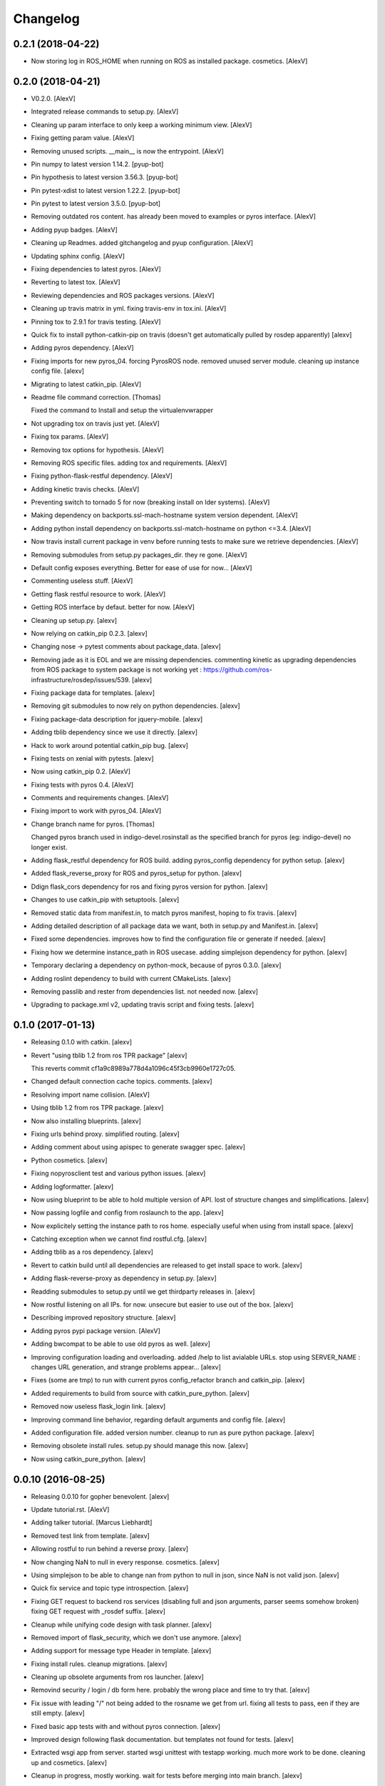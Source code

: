 Changelog
=========



0.2.1 (2018-04-22)
------------------
- Now storing log in ROS_HOME when running on ROS as installed package.
  cosmetics. [AlexV]


0.2.0 (2018-04-21)
------------------
- V0.2.0. [AlexV]
- Integrated release commands to setup.py. [AlexV]
- Cleaning up param interface to only keep a working minimum view.
  [AlexV]
- Fixing getting param value. [AlexV]
- Removing unused scripts. __main__ is now the entrypoint. [AlexV]
- Pin numpy to latest version 1.14.2. [pyup-bot]
- Pin hypothesis to latest version 3.56.3. [pyup-bot]
- Pin pytest-xdist to latest version 1.22.2. [pyup-bot]
- Pin pytest to latest version 3.5.0. [pyup-bot]
- Removing outdated ros content. has already been moved to examples or
  pyros interface. [AlexV]
- Adding pyup badges. [AlexV]
- Cleaning up Readmes. added gitchangelog and pyup configuration.
  [AlexV]
- Updating sphinx config. [AlexV]
- Fixing dependencies to latest pyros. [AlexV]
- Reverting to latest tox. [AlexV]
- Reviewing dependencies and ROS packages versions. [AlexV]
- Cleaning up travis matrix in yml. fixing travis-env in tox.ini.
  [AlexV]
- Pinning tox to 2.9.1 for travis testing. [AlexV]
- Quick fix to install python-catkin-pip on travis (doesn't get
  automatically pulled by rosdep apparently) [alexv]
- Adding pyros dependency. [AlexV]
- Fixing imports for new pyros_04. forcing PyrosROS node. removed unused
  server module. cleaning up instance config file. [alexv]
- Migrating to latest catkin_pip. [AlexV]
- Readme file command correction. [Thomas]

  Fixed the command to Install and setup the virtualenvwrapper
- Not upgrading tox on travis just yet. [AlexV]
- Fixing tox params. [AlexV]
- Removing tox options for hypothesis. [AlexV]
- Removing ROS specific files. adding tox and requirements. [AlexV]
- Fixing python-flask-restful dependency. [AlexV]
- Adding kinetic travis checks. [AlexV]
- Preventing switch to tornado 5 for now (breaking install on lder
  systems). [AlexV]
- Making dependency on backports.ssl-mach-hostname system version
  dependent. [AlexV]
- Adding python install dependency on backports.ssl-match-hostname on
  python <=3.4. [AlexV]
- Now travis install current package in venv before running tests to
  make sure we retrieve dependencies. [AlexV]
- Removing submodules from setup.py packages_dir. they re gone. [AlexV]
- Default config exposes everything. Better for ease of use for now...
  [AlexV]
- Commenting useless stuff. [AlexV]
- Getting flask restful resource to work. [AlexV]
- Getting ROS interface by defaut. better for now. [AlexV]
- Cleaning up setup.py. [alexv]
- Now relying on catkin_pip 0.2.3. [alexv]
- Changing nose -> pytest comments about package_data. [alexv]
- Removing jade as it is EOL and we are missing dependencies. commenting
  kinetic as upgrading dependencies from ROS package to system package
  is not working yet : https://github.com/ros-
  infrastructure/rosdep/issues/539. [alexv]
- Fixing package data for templates. [alexv]
- Removing git submodules to now rely on python dependencies. [alexv]
- Fixing package-data description for jquery-mobile. [alexv]
- Adding tblib dependency since we use it directly. [alexv]
- Hack to work around potential catkin_pip bug. [alexv]
- Fixing tests on xenial with pytests. [alexv]
- Now using catkin_pip 0.2. [AlexV]
- Fixing tests with pyros 0.4. [AlexV]
- Comments and requirements changes. [AlexV]
- Fixing import to work with pyros_04. [AlexV]
- Change branch name for pyros. [Thomas]

  Changed pyros branch used in indigo-devel.rosinstall
  as the specified branch for pyros (eg: indigo-devel) no longer
  exist.
- Adding flask_restful dependency for ROS build. adding pyros_config
  dependency for python setup. [alexv]
- Added flask_reverse_proxy for ROS and pyros_setup for python. [alexv]
- Ddign flask_cors dependency for ros and fixing pyros version for
  python. [alexv]
- Changes to use catkin_pip with setuptools. [alexv]
- Removed static data from manifest.in, to match pyros manifest, hoping
  to fix travis. [alexv]
- Adding detailed description of all package data we want, both in
  setup.py and Manifest.in. [alexv]
- Fixed some dependencies. improves how to find the configuration file
  or generate if needed. [alexv]
- Fixing how we determine instance_path in ROS usecase. adding
  simplejson dependency for python. [alexv]
- Temporary declaring a dependency on python-mock, because of pyros
  0.3.0. [alexv]
- Adding roslint dependency to build with current CMakeLists. [alexv]
- Removing passlib and rester from dependencies list. not needed now.
  [alexv]
- Upgrading to package.xml v2, updating travis script and fixing tests.
  [alexv]


0.1.0 (2017-01-13)
------------------
- Releasing 0.1.0 with catkin. [alexv]
- Revert "using tblib 1.2 from ros TPR package" [alexv]

  This reverts commit cf1a9c8989a778d4a1096c45f3cb9960e1727c05.
- Changed default connection cache topics. comments. [alexv]
- Resolving import name collision. [AlexV]
- Using tblib 1.2 from ros TPR package. [alexv]
- Now also installing blueprints. [alexv]
- Fixing urls behind proxy. simplified routing. [alexv]
- Adding comment about using apispec to generate swagger spec. [alexv]
- Python cosmetics. [alexv]
- Fixing nopyrosclient test and various python issues. [alexv]
- Adding logformatter. [alexv]
- Now using blueprint to be able to hold multiple version of API. lost
  of structure changes and simplifications. [alexv]
- Now passing logfile and config from roslaunch to the app. [alexv]
- Now explicitely setting the instance path to ros home. especially
  useful when using from install space. [alexv]
- Catching exception when we cannot find rostful.cfg. [alexv]
- Adding tblib as a ros dependency. [alexv]
- Revert to catkin build until all dependencies are released to get
  install space to work. [alexv]
- Adding flask-reverse-proxy as dependency in setup.py. [alexv]
- Readding submodules to setup.py until we get thirdparty releases in.
  [alexv]
- Now rostful listening on all IPs. for now. unsecure but easier to use
  out of the box. [alexv]
- Describing improved repository structure. [alexv]
- Adding pyros pypi package version. [AlexV]
- Adding bwcompat to be able to use old pyros as well. [alexv]
- Improving configuration loading and overloading. added /help to list
  avialable URLs. stop using SERVER_NAME : changes URL generation, and
  strange problems appear... [alexv]
- Fixes (some are tmp) to run with current pyros config_refactor branch
  and catkin_pip. [alexv]
- Added requirements to build from source with catkin_pure_python.
  [alexv]
- Removed now useless flask_login link. [alexv]
- Improving command line behavior, regarding default arguments and
  config file. [alexv]
- Added configuration file. added version number. cleanup to run as pure
  python package. [alexv]
- Removing obsolete install rules. setup.py should manage this now.
  [alexv]
- Now using catkin_pure_python. [alexv]


0.0.10 (2016-08-25)
-------------------
- Releasing 0.0.10 for gopher benevolent. [alexv]
- Update tutorial.rst. [AlexV]
- Adding talker tutorial. [Marcus Liebhardt]
- Removed test link from template. [alexv]
- Allowing rostful to run behind a reverse proxy. [alexv]
- Now changing NaN to null in every response. cosmetics. [alexv]
- Using simplejson to be able to change nan from python to null in json,
  since NaN is not valid json. [alexv]
- Quick fix service and topic type introspection. [alexv]
- Fixing GET request to backend ros services (disabling full and json
  arguments, parser seems somehow broken) fixing GET request with
  _rosdef suffix. [alexv]
- Cleanup while unifying code design with task planner. [alexv]
- Removed import of flask_security, which we don't use anymore. [alexv]
- Adding support for message type Header  in template. [alexv]
- Fixing install rules. cleanup migrations. [alexv]
- Cleaning up obsolete arguments from ros launcher. [alexv]
- Removind security / login / db form here. probably the wrong place and
  time to try that. [alexv]
- Fix issue with leading "/" not being added to the rosname we get from
  url. fixing all tests to pass, een if they are still empty. [alexv]
- Fixed basic app tests with and without pyros connection. [alexv]
- Improved design following flask documentation. but templates not found
  for tests. [alexv]
- Extracted wsgi app from server. started wsgi unittest with testapp
  working. much more work to be done. cleaning up and cosmetics. [alexv]
- Cleanup in progress, mostly working. wait for tests before merging
  into main branch. [alexv]
- Adding sqlalchemy as dependency. [alexv]
- Adding python-wtforms as ros dependency. [alexv]

  Conflicts:
  	rostful/deps/testfixtures
- Adding python-wtforms as ros dependency. [alexv]
- New connection cache feature disabled by default. [AlexV]
- Adding doc for cache topics args. [alexv]
- Now passing basepath to pyros context for ros dynamic setup if needed.
  [alexv]
- Adding option to enable cache or not from rosparams. [alexv]
- Adding remap arguments, useful if using connection_cache. [alexv]


0.0.9 (2016-01-28)
------------------
- Attempting travis fix. [alexv]
- A beginning of documentation, and getting ready for 0.1 release...
  [alexv]
- Handling service timeout and not found as exception to return correct
  error status. [alexv]
- Fixing rester test for topics. now passing. [alexv]
- Fixed http response for mute publishers.  added rester tests for
  topics.  cosmetics. [alexv]
- Adding rester tests to be run with rostest to verify rostful behavior
  with pyros testnodes. fixing roster script to strip useless rosargs
  from rostest run. [alexv]
- Small refactoring to make testing rostful easier. [alexv]
- Fixing pyrosexception import. [alexv]
- Cosmetics. [alexv]
- Improving exception catching and fowarding to web client. [alexv]
- Removing check for allow_pub / allow_sub. authorization should not be
  done here. [alexv]
- Fixed for changes to pyros version 0.1. [alexv]
- Starting to get topics and services list with pyros 0.1. [alexv]
- Fixing rosinstall files given new workspace structure for examples.
  [alexv]
- Bumping reverted flask-restful. [alexv]
- Bumping modified passlib and flask-restful. [alexv]
- Adding all dependencies as submodules and getting rostful to work
  again without flask-ext-catkin. [alexv]
- Removing examples, since they are now in a separate repository.
  [alexv]
- Adding a lot of dependencies from flask-ext-catkin. [alexv]
- Reorganizing documentation. [alexv]
- Merging old markdown doc into RST doc. [alexv]
- Removed useless mercurial file. [alexv]
- Moving everything one folder down. [alexv]
- Moved examples. removed src/. fixed setup.py. [alexv]
- Commenting rester package and dependencies as they make problems on
  build at the moment. [alexv]
- Adding symlink in src to workaround catkin < 0.6.15 package_dir issue.
  [alexv]
- Fixing roslaunch instructions. [AlexV]
- Removed obsolete sample code. [alexv]
- Bumping rester to be able to call apirunner form python. [alexv]
- Fixing response to set content-type properly. [alexv]
- Adding bool implementation for msg params in frontend. [alexv]
- Handle empty request properly now. [alexv]
- Adding content_type if service returns None. [alexv]
- Fixing setup.py for install. [alexv]
- Adding travis badge. [alexv]
- Fixing travis build, only for rostful package. [alexv]
- Starting travis integration. [alexv]
- Adding Rester for tests. fixed content type on backend. first tests
  working. [alexv]
- Integrating params. backend has been tested. frontend not there yet.
  [alexv]


0.0.8 (2015-10-10)
------------------
- 0.0.8. [Daniel Stonier]
- Removing verbose logging with tornado. [alexv]
- Removed import in the middle of the file. [alexv]
- Now importing logging handlers in server. [alexv]
- Moving rotating file logging handler setup to launch method to avoid
  creating every time the view is initialized. [alexv]
- Tentative to set default flask logging level. [alexv]
- Cosmetics. [alexv]
- Removed overlogging. [alexv]
- Fixes after api changes. removed useless msgconv here. [alexv]
- Added comment to mark the rocon_interface as broken. [AlexV]
- POST works, but called multiple times on button press. [Michal
  Staniaszek]
- Frontend and backend get working. [Michal Staniaszek]
- Rostful backend converted to use node client. [Michal Staniaszek]
- Replace some direct calls to ros_if with client calls. Can see
  topic/service list. [Michal Staniaszek]
- Reverting to flask for easier debugging. [alexv]
- Small log improvements with tornado. [alexv]
- Cleaning logging abit. switched back to flask because tornado doesnt
  log exceptions. [alexv]
- Adding TODO to get rid of reqparse. [alexv]
- Prepend slashes to the requests to backend. [Michal Staniaszek]
- Adding webworker example, as a mean to introspect running ros
  system... [alexv]
- Removed useless log. [alexv]
- Removing celery worker leftovers and cleaning up. [alexv]
- Ros arguments split and properly read by click. [Michal Staniaszek]

  issue #40
- Better integration with click, flask/tornado option. [Michal
  Staniaszek]

  Using click grouping functionality, can run the various functions from the
  devserver script.

  Can select to use either the flask or tornado webservers, specify in
  rostful.launch.

  Fixes issues #40 and #43.
- Rostful uses click for cli parameters. [Michal Staniaszek]
- Working example for turtlesim. [Michal Staniaszek]
- Update README.md. [Michal Staniaszek]
- Removing celery related code from rostful for simplicity. it has been
  moved to asmodehn/celeros. [alexv]
- Passing a node name to rostful_node to avoid conflict with other
  instances of it. [alexv]
- More favicon fixes. [alexv]
- Adding favicon in layout. [alexv]
- Adding favicon and trying to address performance issues... [alexv]
- Fixing import for RostfulCtx. [alexv]
- Replacing rospy.log by flask logger for wsgi views, so we dont fill
  the rospy log with web stuff. [alexv]
- Removing scheduler backend since we can use flower now :) [AlexV]
- Removing custom schedule API and passing config to flower instead.
  [AlexV]
- Allowing to call a service with GET ( and empty request ). [AlexV]
- Fixes after gopher_rocon changes and flower as source dependency.
  adding moment.js lib. [AlexV]
- Simplifying handling of celery task feedback data. [AlexV]
- Fixing id on submit button for topics. [AlexV]
- Adding flower to the mix... [AlexV]
- Changing ETA to be an ISO string. adding moment.js to our js libs.
  [AlexV]
- Fixing pip requirements. [AlexV]
- Improving release scripts and dependency handling... [AlexV]
- Improving rostful setup.py for working both with ros or without. still
  WIP. [AlexV]
- Adding install rules for migrations interactions and launch files.
  [AlexV]
- Fixing package_data to be installed with catkin_make install. [AlexV]
- Adding gunicorn dependency. [AlexV]
- Adding ETA to schedule api. [AlexV]
- Specifying methods for schedule api. [AlexV]
- Implemented first test version of schedule REST API. using imported
  celery task. [AlexV]
- Dynamically update celery broker url from command line => worker and
  scheduler should be using same config. [AlexV]
- Adding parameter to disable worker, but still pass a broker to
  schedule tasks for others. [AlexV]
- Looping up trying new port if socket error. useful to avoid basic dev
  errors. [AlexV]
- Fixing roslaunch parameter when there is no worker. comments. [AlexV]
- Improving parameters to be able to pass broker url. no broker -> no
  worker. [AlexV]
- Adding python-redis as dependency. [AlexV]
- Cleanup for pypi relewse. cosmetics. [AlexV]
- Adding non python files to package. cosmetics. [AlexV]
- Small cleanup for pypi release. [AlexV]
- Preparing pypi release... [AlexV]
- Adding flask-security custom templates. [AlexV]
- Allowing extra tasks to be added via command line parameter. added
  first basic stub for schedule REST API added basic scheduler script to
  launch flower and beat in background and requirements.txt for pip
  dependencies. [AlexV]
- Generic celery task matching an action. on hold. [AlexV]
- Integrating ros actions. WIP. [AlexV]
- Improved tasks api using new pipe client for rostful-node for topic
  and services. [AlexV]
- Now using relative start_rapp stop_rapp services. [AlexV]
- Added task to start/stop rapp. cosmetics. [AlexV]
- Cosmetics and cleanup. [AlexV]
- Design change for celery worker and tasks. Now talking to Rostful node
  services only ( no topic ) => only one rostful node needed.
  integration fo action as celery task in progress... [AlexV]
- Readding templates after move... [AlexV]
- Merged celery app and flask app. [AlexV]
- Implemented topic_extract topic_inject and service_call as celery
  tasks adding code sample to remote call topic_extract topic_inject and
  service_call. added argument to enable worker. [AlexV]
- Improved structure to manage celery worker and requester better.
  [AlexV]
- Config refactoring now using with statement to manage ros resources
  properly. [AlexV]
- Restructuring and playing with signal handlers... [AlexV]
- Setting up consistent branches in rosinstall files. [AlexV]
- Extracting the ros introspection node from rostful repo. so that other
  software can use it. [AlexV]
- WIP. changing rostful structure to be able to implement a celery
  taskable robot... [AlexV]
- Temp commit of refactoring of flask views. [AlexV]
- Cosmetics. [AlexV]
- Fixing rosdep dependency on flask extension to use catkinized version
  of them from flask-ext-catkin. reenabling very useful flask debugger
  but without reload. cosmetics. [AlexV]
- Adding flask-ext-catkin that holds all flask dependencies. [AlexV]
- Attempt to shutdown properly quickly. not working. [AlexV]
- Improved stability. added launchfile. small fixes. [AlexV]
- Eclipse project files. [Daniel Stonier]
- Forcing init script to work in correct directory. [AlexV]
- Adding flask security template, for modification later. [AlexV]
- Fixing database intialization. added script for running it via rosrun.
  little bit of cleanup. [AlexV]
- Making rocon not mandatory for rostful to run. [AlexV]
- Reducing log noise for topic/services changes. [AlexV]
- Removed rocon_rapps. [AlexV]

  removing rocon_rapps since all rapps are included in app_platform package now.
- Adding chatter_concert demo and exposing late topic
  /conversation/chatter. [AlexV]
- Changed rocon branch to indigo-devel since merge. [AlexV]
- Moved examples files out of core rostful package. [AlexV]
- Small webpages layout improvement. [AlexV]
- Iproving webpages. less reloads needed while navigating. [AlexV]
- Fixes for when enable_rocon is false in rostful. [AlexV]
- Added parameter to force enabling rocon features even if specific
  arguments not specified. [AlexV]
- Splitting readme for examples tryout. now hiding empty sections of
  rostful web interface. [AlexV]
- Moved example codes/files out of rostful package. made new package
  rostful_examples. [AlexV]
- Switching all changes for rostful example to specific gocart branches.
  [AlexV]
- Now detecting interactions and exposing rapp public interface. [AlexV]
- Adding sampe webpae for stroll interaction. adding CORS to flask app.
  adding async calls to watcher (unused yet) [AlexV]
- Moved rappwatcher into interactions and using it from there. added
  interaction watcher. added rostful backend rest services. [AlexV]
- Cleanups. added possibility to investigate rapps namespaces with
  rocon. adding interactions in progress... [AlexV]
- Adding fullname to normalize naming of topics/services/actions.
  [AlexV]
- Listing interactions. [AlexV]
- Fixing parameter passing in shell script. [AlexV]
- Simplifying ros_interface. [AlexV]
- Refactoring. adding flask-security for login and flask-migrate for db
  management. making the interface with ros, and the config a separate
  python package. [AlexV]
- Fixing templates to not send arrays with empty params. cosmetics (
  rapps -> interactions ) [AlexV]
- Fixing web templates to support arrays as parameter type. setup to
  access interactions and rosapi services. [AlexV]
- Reenabling other turtle services. [AlexV]
- Adding parameter for zeroconf in turtle_herder. fixing whitelist
  parameter to authorize our concert name. [AlexV]
- Trying to setup turtle_concert tutorial as sample for test - without
  zeroconf. Not working yet ( zeroconf node still gets created ) [AlexV]
- Fixing dependencies to include python-flask-restful from pip. added in
  rosdep. [AlexV]
- Fixing navbar highlight. [AlexV]
- Cleaning up templates to use macros. fixed cancel action. [AlexV]
- Fixing actions in rostful. we need to connect to the server action
  topics. [AlexV]
- Implementing frontend and testing backend for actions. not fully
  working yet. [AlexV]
- Separated ros interface to different module. improved server launch
  and flask templates. [AlexV]
- Adding rostful interaction definition. [AlexV]
- Small changes to startup with gunicorn. not fully getting all
  parameters yet. [AlexV]
- Small cleanup. now generating frontend pages for services as well.
  [AlexV]
- Parameter server and dynamc reconfigure working. [AlexV]
- Attempting to launch using gunicorn. Not working. changed shell params
  to ros params and now using dynamic reconfigure. Still Buggy...
  [AlexV]
- Adding *geany files to ignore list. [AlexV]
- Subscribing and publishing to a topic from web page now woks. [AlexV]
- Adding missing accept header check to decide which format the response
  should be. [AlexV]
- Changing a lot of code, to migrate to flask. [AlexV]
- Beginning of a structure for a second WSGI app. Goal is to handle
  generation of web page as browser-based client for ROSTful. [AlexV]
- Improving README with Test steps for REST interface. [AlexV]
- Adding a launch file to test rostful with turtlesim. [AlexV]
- Improving README with steps to follow to test rostful. [AlexV]
- Adding werkzeug as dependency. changing repository and bug tracker
  URL. [AlexV]
- Adding static content, now using werkzeug. still some routing
  problems. [AlexV]
- Adding debug message. changing default port to 8080 to avoid
  permission problems. [AlexV]
- Add emailg. [Jihoon Lee]
- Add maintainter. [Jihoon Lee]
- Catkinize rostful package. [Jihoon Lee]
- First commit to convert to catkin. [AlexV]
- Create README.md. [Ben Kehoe]
- Rosdef on action submethods, renamed proxy to client. [Ben Kehoe]

  --HG--
  rename : scripts/proxy => scripts/client
  rename : src/rostful/proxy.py => src/rostful/client.py
- Full definitions & json format. [Ben Kehoe]
- Fixed connecting to individual service/topic/action. [Ben Kehoe]
- Added action capability. [Ben Kehoe]
- Updated deffile. [Ben Kehoe]
- Bug fixes. [Ben Kehoe]
- Fixed deffile, added prefix options to proxy. [Ben Kehoe]
- Updated deffile. [Ben Kehoe]
- Updated deffile with changes from raas. [Ben Kehoe]
- Binary working now. [Ben Kehoe]
- Interoperability with RaaS. [Ben Kehoe]
- Changed server to be WSGI-compatible. [Ben Kehoe]


